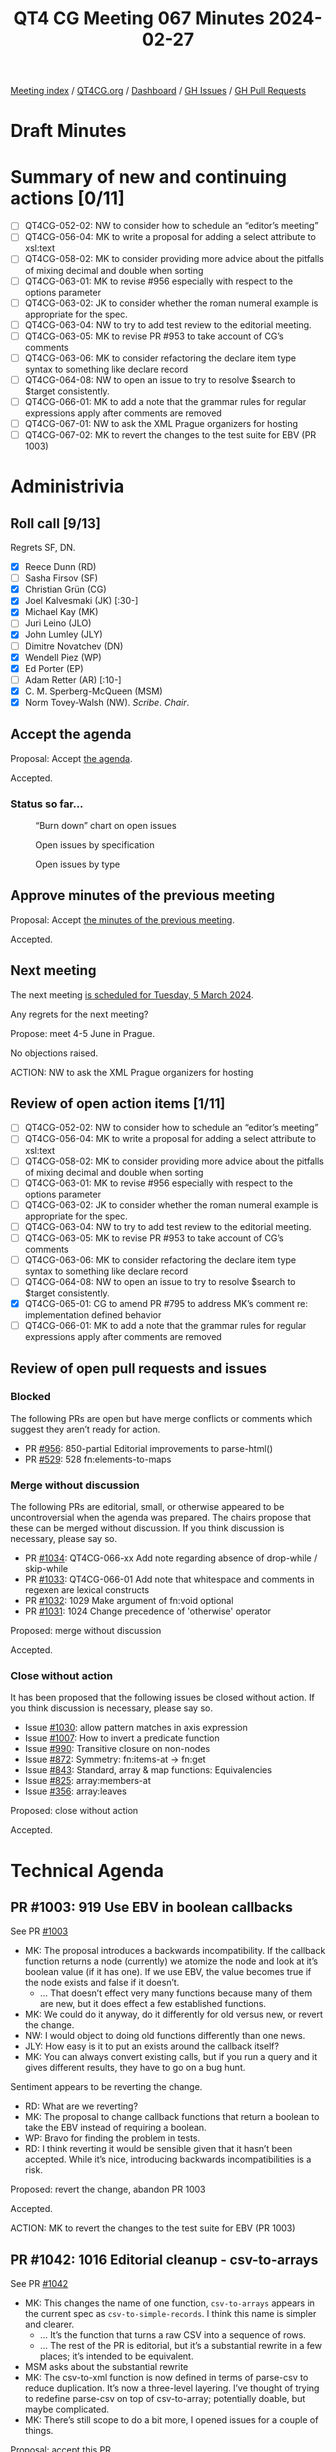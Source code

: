 :PROPERTIES:
:ID:       70D69129-0C72-4B57-83C9-A3DDC141DC9D
:END:
#+title: QT4 CG Meeting 067 Minutes 2024-02-27
#+author: Norm Tovey-Walsh
#+filetags: :qt4cg:
#+options: html-style:nil h:6
#+html_head: <link rel="stylesheet" type="text/css" href="/meeting/css/htmlize.css"/>
#+html_head: <link rel="stylesheet" type="text/css" href="../../../css/style.css"/>
#+html_head: <link rel="shortcut icon" href="/img/QT4-64.png" />
#+html_head: <link rel="apple-touch-icon" sizes="64x64" href="/img/QT4-64.png" type="image/png" />
#+html_head: <link rel="apple-touch-icon" sizes="76x76" href="/img/QT4-76.png" type="image/png" />
#+html_head: <link rel="apple-touch-icon" sizes="120x120" href="/img/QT4-120.png" type="image/png" />
#+html_head: <link rel="apple-touch-icon" sizes="152x152" href="/img/QT4-152.png" type="image/png" />
#+options: author:nil email:nil creator:nil timestamp:nil
#+startup: showall

[[../][Meeting index]] / [[https://qt4cg.org][QT4CG.org]] / [[https://qt4cg.org/dashboard][Dashboard]] / [[https://github.com/qt4cg/qtspecs/issues][GH Issues]] / [[https://github.com/qt4cg/qtspecs/pulls][GH Pull Requests]]

* Draft Minutes
:PROPERTIES:
:unnumbered: t
:CUSTOM_ID: minutes
:END:

* Summary of new and continuing actions [0/11]
:PROPERTIES:
:unnumbered: t
:CUSTOM_ID: new-actions
:END:

+ [ ] QT4CG-052-02: NW to consider how to schedule an “editor’s meeting”
+ [ ] QT4CG-056-04: MK to write a proposal for adding a select attribute to xsl:text
+ [ ] QT4CG-058-02: MK to consider providing more advice about the pitfalls of mixing decimal and double when sorting
+ [ ] QT4CG-063-01: MK to revise #956 especially with respect to the options parameter
+ [ ] QT4CG-063-02: JK to consider whether the roman numeral example is appropriate for the spec.
+ [ ] QT4CG-063-04: NW to try to add test review to the editorial meeting.
+ [ ] QT4CG-063-05: MK to revise PR #953 to take account of CG’s comments
+ [ ] QT4CG-063-06: MK to consider refactoring the declare item type syntax to something like declare record
+ [ ] QT4CG-064-08: NW to open an issue to try to resolve $search to $target consistently.
+ [ ] QT4CG-066-01: MK to add a note that the grammar rules for regular expressions apply after comments are removed
+ [ ] QT4CG-067-01: NW to ask the XML Prague organizers for hosting
+ [ ] QT4CG-067-02: MK to revert the changes to the test suite for EBV (PR 1003)

* Administrivia
:PROPERTIES:
:CUSTOM_ID: administrivia
:END:

** Roll call [9/13]
:PROPERTIES:
:CUSTOM_ID: roll-call
:END:

Regrets SF, DN.

+ [X] Reece Dunn (RD)
+ [ ] Sasha Firsov (SF)
+ [X] Christian Grün (CG)
+ [X] Joel Kalvesmaki (JK) [:30-]
+ [X] Michael Kay (MK)
+ [ ] Juri Leino (JLO)
+ [X] John Lumley (JLY)
+ [ ] Dimitre Novatchev (DN)
+ [X] Wendell Piez (WP)
+ [X] Ed Porter (EP)
+ [ ] Adam Retter (AR) [:10-]
+ [X] C. M. Sperberg-McQueen (MSM)
+ [X] Norm Tovey-Walsh (NW). /Scribe/. /Chair/.

** Accept the agenda
:PROPERTIES:
:CUSTOM_ID: agenda
:END:

Proposal: Accept [[../../agenda/2024/02-27.html][the agenda]].

Accepted.

*** Status so far…
:PROPERTIES:
:CUSTOM_ID: so-far
:END:

#+CAPTION: “Burn down” chart on open issues
#+NAME:   fig:open-issues
[[./issues-open-2024-02-27.png]]

#+CAPTION: Open issues by specification
#+NAME:   fig:open-issues-by-spec
[[./issues-by-spec-2024-02-27.png]]

#+CAPTION: Open issues by type
#+NAME:   fig:open-issues-by-type
[[./issues-by-type-2024-02-27.png]]

** Approve minutes of the previous meeting
:PROPERTIES:
:CUSTOM_ID: approve-minutes
:END:

Proposal: Accept [[../../minutes/2024/02-20.html][the minutes of the previous meeting]].

Accepted.

** Next meeting
:PROPERTIES:
:CUSTOM_ID: next-meeting
:END:

The next meeting [[../../agenda/2024/03-05.html][is scheduled for Tuesday, 5 March 2024]].

Any regrets for the next meeting?

Propose: meet 4-5 June in Prague.

No objections raised.

ACTION: NW to ask the XML Prague organizers for hosting

** Review of open action items [1/11]
:PROPERTIES:
:CUSTOM_ID: open-actions
:END:

+ [ ] QT4CG-052-02: NW to consider how to schedule an “editor’s meeting”
+ [ ] QT4CG-056-04: MK to write a proposal for adding a select attribute to xsl:text
+ [ ] QT4CG-058-02: MK to consider providing more advice about the pitfalls of mixing decimal and double when sorting
+ [ ] QT4CG-063-01: MK to revise #956 especially with respect to the options parameter
+ [ ] QT4CG-063-02: JK to consider whether the roman numeral example is appropriate for the spec.
+ [ ] QT4CG-063-04: NW to try to add test review to the editorial meeting.
+ [ ] QT4CG-063-05: MK to revise PR #953 to take account of CG’s comments
+ [ ] QT4CG-063-06: MK to consider refactoring the declare item type syntax to something like declare record
+ [ ] QT4CG-064-08: NW to open an issue to try to resolve $search to $target consistently.
+ [X] QT4CG-065-01: CG to amend PR #795 to address MK’s comment re: implementation defined behavior
+ [ ] QT4CG-066-01: MK to add a note that the grammar rules for regular expressions apply after comments are removed

** Review of open pull requests and issues
:PROPERTIES:
:CUSTOM_ID: open-pull-requests
:END:

*** Blocked
:PROPERTIES:
:CUSTOM_ID: blocked
:END:

The following PRs are open but have merge conflicts or comments which
suggest they aren’t ready for action.

+ PR [[https://qt4cg.org/dashboard/#pr-956][#956]]: 850-partial Editorial improvements to parse-html()
+ PR [[https://qt4cg.org/dashboard/#pr-529][#529]]: 528 fn:elements-to-maps

*** Merge without discussion
:PROPERTIES:
:CUSTOM_ID: merge-without-discussion
:END:

The following PRs are editorial, small, or otherwise appeared to be
uncontroversial when the agenda was prepared. The chairs propose that
these can be merged without discussion. If you think discussion is
necessary, please say so.

+ PR [[https://qt4cg.org/dashboard/#pr-1034][#1034]]: QT4CG-066-xx Add note regarding absence of drop-while / skip-while
+ PR [[https://qt4cg.org/dashboard/#pr-1033][#1033]]: QT4CG-066-01 Add note that whitespace and comments in regexen are lexical constructs
+ PR [[https://qt4cg.org/dashboard/#pr-1032][#1032]]: 1029 Make argument of fn:void optional
+ PR [[https://qt4cg.org/dashboard/#pr-1031][#1031]]: 1024 Change precedence of 'otherwise' operator

Proposed: merge without discussion

Accepted.

*** Close without action
:PROPERTIES:
:CUSTOM_ID: close-without-action
:END:

It has been proposed that the following issues be closed without action.
If you think discussion is necessary, please say so.

+ Issue [[https://github.com/qt4cg/qtspecs/issues/1030][#1030]]: allow pattern matches in axis expression
+ Issue [[https://github.com/qt4cg/qtspecs/issues/1007][#1007]]: How to invert a predicate function
+ Issue [[https://github.com/qt4cg/qtspecs/issues/990][#990]]: Transitive closure on non-nodes
+ Issue [[https://github.com/qt4cg/qtspecs/issues/872][#872]]: Symmetry: fn:items-at → fn:get
+ Issue [[https://github.com/qt4cg/qtspecs/issues/843][#843]]: Standard, array & map functions: Equivalencies
+ Issue [[https://github.com/qt4cg/qtspecs/issues/825][#825]]: array:members-at
+ Issue [[https://github.com/qt4cg/qtspecs/issues/356][#356]]: array:leaves

Proposed: close without action

Accepted.

* Technical Agenda
:PROPERTIES:
:CUSTOM_ID: technical-agenda
:END:

** PR #1003: 919 Use EBV in boolean callbacks
:PROPERTIES:
:CUSTOM_ID: pr-1003
:END:

See PR [[https://qt4cg.org/dashboard/#pr-1003][#1003]]

+ MK: The proposal introduces a backwards incompatibility. If the callback
  function returns a node (currently) we atomize the node and look at it’s
  boolean value (if it has one). If we use EBV, the value becomes true if the
  node exists and false if it doesn’t.
  + … That doesn’t effect very many functions because many of them are new, but
    it does effect a few established functions.
+ MK: We could do it anyway, do it differently for old versus new, or revert the
  change.
+ NW: I would object to doing old functions differently than one news.
+ JLY: How easy is it to put an exists around the callback itself?
+ MK: You can always convert existing calls, but if you run a query and it gives
  different results, they have to go on a bug hunt.

Sentiment appears to be reverting the change.

+ RD: What are we reverting?
+ MK: The proposal to change callback functions that return a boolean to take
  the EBV instead of requiring a boolean.
+ WP: Bravo for finding the problem in tests.
+ RD: I think reverting it would be sensible given that it hasn’t been accepted.
  While it’s nice, introducing backwards incompatibilities is a risk.

Proposed: revert the change, abandon PR 1003

Accepted.

ACTION: MK to revert the changes to the test suite for EBV (PR 1003)

** PR #1042: 1016 Editorial cleanup - csv-to-arrays
:PROPERTIES:
:CUSTOM_ID: pr-1042
:END:

See PR [[https://qt4cg.org/dashboard/#pr-1042][#1042]]

+ MK: This changes the name of one function, ~csv-to-arrays~ appears in the
  current spec as ~csv-to-simple-records~. I think this name is simpler and
  clearer.
  + … It’s the function that turns a raw CSV into a sequence of rows.
  + … The rest of the PR is editorial, but it’s a substantial rewrite in a few
    places; it’s intended to be equivalent.
+ MSM asks about the substantial rewrite
+ MK: The csv-to-xml function is now defined in terms of parse-csv to reduce
  duplication. It’s now a three-level layering. I’ve thought of trying to
  redefine parse-csv on top of csv-to-array; potentially doable, but maybe
  complicated.
+ MK: There’s still scope to do a bit more, I opened issues for a couple of things.

Proposal: accept this PR.

Accepted.

** PR #1041: 236 map:build: sequence of keys
:PROPERTIES:
:CUSTOM_ID: pr-1041
:END:

See PR [[https://qt4cg.org/dashboard/#pr-1041][#1041]]

+ CG reviews the PR.

+ CG: Generalized the ~map:build~ function to take a sequence of keys rather than
      a single key. The implementation is now nested. There’s an example that
      shows how it works.
+ JLY: Sounds good to me.
+ MSM: Are there four titles, or three titles one that appears in two lists?
+ MK: There are three titles.
+ MSM: Is that moderately clear from the exposition?
+ NW: If it copied, it would need a warning with flashing red lights!

Proposal: accept this PR.

Accepted.

+ JLY: Is there any point in returning an empty list if there’s no key?
+ RD: The function already has a zero or one argument.

** PR #1040: 485 Predeclared namespaces in XQuery: output
:PROPERTIES:
:CUSTOM_ID: pr-1040
:END:

See PR [[https://qt4cg.org/dashboard/#pr-1040][#1040]]

+ CG: We already added some predeclared namespaces to XQuery: array, map, and math.
  + … JK suggested we add the namespace used for output parameters
  + … I removed some redundancy.
+ MSM: Is there a logic to the order in the list?
+ CG: Sorted by URI.

Proposal: accept this PR.

Accepted.

** PR #988: 960 Pinned and labeled values
:PROPERTIES:
:CUSTOM_ID: pr-988
:END:

See PR [[https://qt4cg.org/dashboard/#pr-988][#988]]

+ MK: I’ve done more work on it; my confidence is increased.
  + … I’ve done some implementation and I think the proposal is sound.
+ MK: First, there’s a data model change: in 2.9.5 Map Items.
  + … While you’re doing a deep update (PR in the works), you use a transient
    identifier with ~fn:pin~
  + … It says the same for arrays.
  + … Then it talks about labeled items, 2.10. It can be applied to any item.
  + … At the moment, there’s no way to make a subject or a label that is itself
    labeled, but there’s nothing in the data model to forbid it.
  + … Operations that construct new items don’t label them unless asked to.
  + … Labeled items are used in lookup operations, etc. but not described in the
    data model.
+ MK: The next part is in XPath:
  + … In 4.15.4 we discuss pinned maps and arrays in the context of navigation
    in JSON.
  + … Ancestors goes upward and path goes downward, will that be more or less confusing?
+ RD: That’s consistent with XPath selectors
  + … In terms of intuitiveness, it’s better that these be the same
+ MK: The formal model for ~fn:pin~ is described in terms of a deep copy, but
  you wouldn’t actually do it this way!
+ MK: The example shows how to find the co-authors in the ancestors of a map value.
+ MK: There’s a note that using empty sequences as JSON ~null~ values.
+ NW observes that we accepted the PR for alternative representations of JSON null last week.
+ MK: Finally, in F&O we have new functions: ~fn:pin~ describes the formal
  detail of how labels are added.
+ MK: Then there’s ~fn:label~ that just extracts the labels.
+ MK: In writing examples, I was tempted to add some conveniences. Then I
  decided to just get the primitives in place first.
+ MSM: In my variant of English, the term “label” pretty definitely suggests a
  simple flat value like a string; having label be a structured annotation
  instead bothers me.
+ MK: I thought that, then I looked at the label on my shirt and it has lots of properties on it!
+ RD: Maybe ~fn:labels~ to indicate that it’s multi-valued?
+ MSM: Is the following paraphrase accurate: the rational offered for
  introducing maps when they were introduced against the question “we already
  have structed data”. The primary answer was that they were lighter weight,
  faster, only downward pointers. This is an add-on for maps so that they *can*
  be as heavy weight as elements.
+ MK: It still doesn’t add the full weight because you can still update a map
  without making a complete copy. You can still do updates in constant time
  rather than in time proportional to the size of the map.
  + … This translates into a “zipper” function in functional terms. All of the
    items that haven’t been touched are reused.
  + … Trying to do that for node trees is very hard because node identity is so deeply embedded.
+ WP: I like the direction; but I’m concerned about the implementation details.
+ JK: Will there be a “pin” attribute in ~xsl:map~ so that we can do it at the outset?
+ MK: No, you just use the map constructor and pipe it into the ~fn:pin~ function.
  + … I think there are use-cases for automatic pinning; for example, should
    apply-templates automatically pin a map as it’s going.
  + … One of the things on the follow-up list from this proposal is that it
    becomes possible to match things within a JSON tree according to their
    ancestry.
+ NW: Is this ready to be mergee?

Proposal: accept this PR.

Accepted.

** PR #832: 77 Add map:deep-update and array:deep-update
:PROPERTIES:
:CUSTOM_ID: pr-832
:END:

See PR [[https://qt4cg.org/dashboard/#pr-832][#832]]

Not yet ready for more discussion.

* Any other business
:PROPERTIES:
:CUSTOM_ID: any-other-business
:END:

JLY has something to discuss about iXML and grammars.

+ JLY: I’m doing a lot of work with iXML (with NW and MSM and Steven Pemberton).
  + … I’ve been thinking about how you can generate and modify iXML grammars.
  + … I’ve now got it working with the XPath 4.0 grammar.

JLY does a jωiXML demo showing an iXML grammar for XPath generated from the
XPath 4.0 grammar.

This has revealed an ambiguity in the grammar, ~AtomicOrUnionType~ and
~TypedRecordType~

RD has worked on [[https://rhdunn.github.io/xquery-intellij-plugin/specifications/XQuery%20IntelliJ%20Plugin%20XQuery.html][modified grammars]] that integrate MarkLogic/BaseX/Saxon
grammars.

* Adjourned
:PROPERTIES:
:CUSTOM_ID: adjourned
:END:
